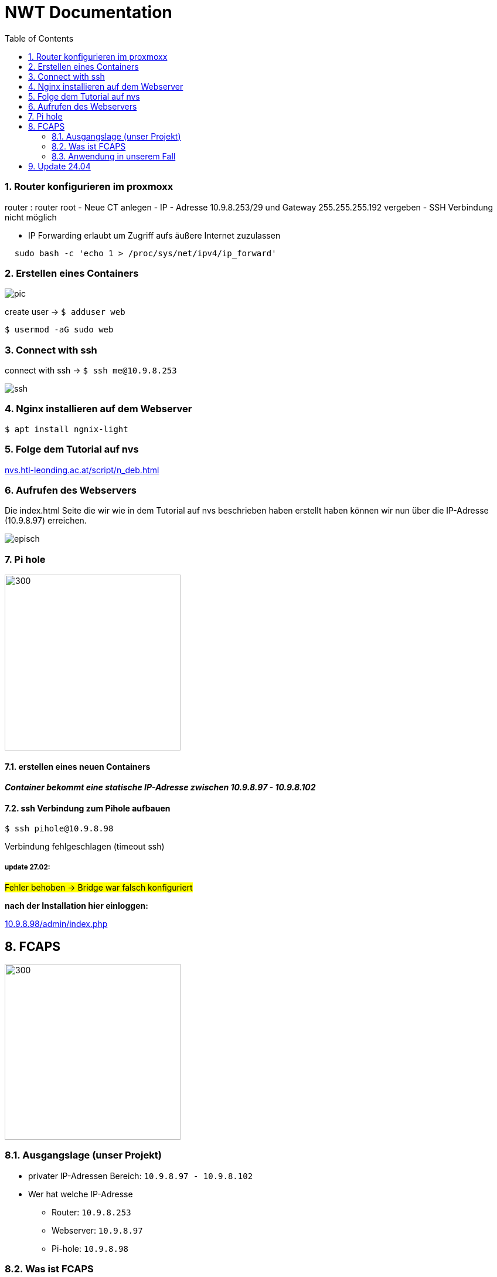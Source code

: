 = NWT Documentation
ifndef::imagesdir[:imagesdir: images]
//:toc-placement!:  // prevents the generation of the doc at this position, so it can be printed afterwards
:icons: font
:sectnums:    // Nummerierung der Überschriften / section numbering
:toc: left

=== Router konfigurieren im proxmoxx
router : router root
- Neue CT anlegen
- IP - Adresse 10.9.8.253/29 und Gateway 255.255.255.192 vergeben
- [red]#SSH Verbindung nicht möglich#

- IP Forwarding erlaubt um Zugriff aufs äußere Internet zuzulassen
[source, bash]
----
  sudo bash -c 'echo 1 > /proc/sys/net/ipv4/ip_forward'
----

=== Erstellen eines Containers

image::pic.png[]

create user -> `$ adduser web`

`$ usermod -aG sudo web`

=== Connect with ssh

connect with ssh -> `$ ssh me@10.9.8.253`

image::ssh.png[]

=== Nginx installieren auf dem Webserver

`$ apt install ngnix-light`

=== Folge dem Tutorial auf nvs

:hide-uri-scheme:
https://nvs.htl-leonding.ac.at/script/n_deb.html

=== Aufrufen des Webservers

Die index.html Seite
die wir wie in dem Tutorial auf nvs beschrieben haben erstellt haben können wir nun über die IP-Adresse (10.9.8.97) erreichen.

image::episch.png[]

=== Pi hole

image::pi.png[300,300]

==== erstellen eines neuen Containers

*__Container bekommt eine statische IP-Adresse zwischen 10.9.8.97 - 10.9.8.102
__*

==== ssh Verbindung zum Pihole aufbauen

`$ ssh pihole@10.9.8.98`

Verbindung fehlgeschlagen (timeout ssh)

===== *update 27.02:*

##Fehler behoben -> Bridge war falsch konfiguriert##

**nach der Installation hier einloggen:**

:hide-uri-scheme:
http://10.9.8.98/admin/index.php

== FCAPS

image::fcaps.png[300,300]

=== Ausgangslage (unser Projekt)

* privater IP-Adressen Bereich:
`10.9.8.97 - 10.9.8.102`

* Wer hat welche IP-Adresse

** Router: `10.9.8.253`
** Webserver: `10.9.8.97`
** Pi-hole: `10.9.8.98`

=== Was ist FCAPS

FCAPS ist ein Netzwerkmanagement-Framework, das von der International Organization for Standardization (ISO) entwickelt wurde.

FCAPS unterteilt die spezifischen Ziele des Netzwerkmanagements in fünf Ebenen. Die fünf Stufen sind:

* Fault-Management (F) oder Fehlermanagement
* Configuration (C) oder Konfiguration
* Accounting (A) oder Abrechnung, auch Zuteilung genannt
* Performance (P) oder Geschwindigkeit
* Security (S) oder Sicherheit

==== Fault-Management
Während der Phase des Fehlermanagements
erkennen und beheben Administratoren
Netzwerkprobleme. Mögliche zukünftige Probleme
wurden ebenfalls identifiziert.
Die Verantwortlichen ergreifen Maßnahmen,
um sicherzustellen, dass sie nicht wieder
auftauchen und zurückkehren. Durch den Einsatz
von Fehlermanagement bleibt das Netzwerk in
Betrieb und Ausfallzeiten werden minimiert.

==== Configuration

Bei der Verwaltung von Konfigurationen überwachen und steuern Administratoren Vorgänge.
Er koordiniert Hardware- und Programmieränderungen.
Es umfasst auch das Hinzufügen neuer Geräte
und Programme, das Modifizieren vorhandener
Systeme und Programme und das Entfernen veralteter
Systeme und Programme. Die Geräteinventur
findet auch auf Ebene C statt. Stellen Sie
außerdem sicher, dass das Programm auf dem
neuesten Stand gehalten wird.

==== Accouting
In der Abrechnungsphase,
auch Allokation genannt, geht es um die optimale
Zuteilung von Ressourcen, damit alle
Netzwerknutzer gleichermaßen darauf zugreifen
können. So werden bestehende Anlagen so effizient
wie möglich genutzt und die Betriebskosten so
gering wie möglich gehalten. Ebene A ist auch
dafür verantwortlich, sicherzustellen, dass die
Benutzer angemessen abgerechnet werden.

==== Performance
Performance Management verwaltet die
Gesamtleistung des Netzwerks.
Der Durchsatz wird maximiert,
Engpässe werden vermieden und
potenzielle Probleme werden erkannt.
Ein Großteil der Arbeit konzentriert sich darauf,
welche Verbesserungen zu den größten
Leistungssteigerungen führen.

==== Security

In der Sicherheitsstufe
wird das Netzwerk vor böswilligen Hackern,
unautorisierten Anwendern, sowie physischer
und elektronischer Sabotage geschützt.
Die Vertraulichkeit der Nutzerdaten
wird gewährleistet, sollte das notwendig sein.
Durch entsprechende Security-Systeme kann ein
Netzwerk-Administrator ebenfalls kontrollieren,
was ein individueller und autorisierter Anwender
mit einem System tun kann.

=== Anwendung in unserem Fall
==== Fault Management
    Zweiten Pihole anlegen, um im Fall eines Ausfalls des Ersten ein Backup auf das das Netzwerk zurückgreifen kannn zu haben.










//Need this blank line after ifdef, don't know why...
ifdef::backend-html5[]

// print the toc here (not at the default position)
//toc::[]

== Update 24.04

Unserer Vm (sa4) haben wir mittels ifconfig eine IP-Adresse vergeben.

[source, bash]
----
`$ ifconfig <interface_name> <ip_address> netmask <netmask_address>`
----

- Jetzt können wir von der Vm auf das Pi-hole backend zugreifen und auch den Webserver besuchen und die index.html Seite anschauen.

- Vergeben von Gateway und DNS Server (Pi-hole) auf der graphischen Oberfläche

image::routing.png[]
